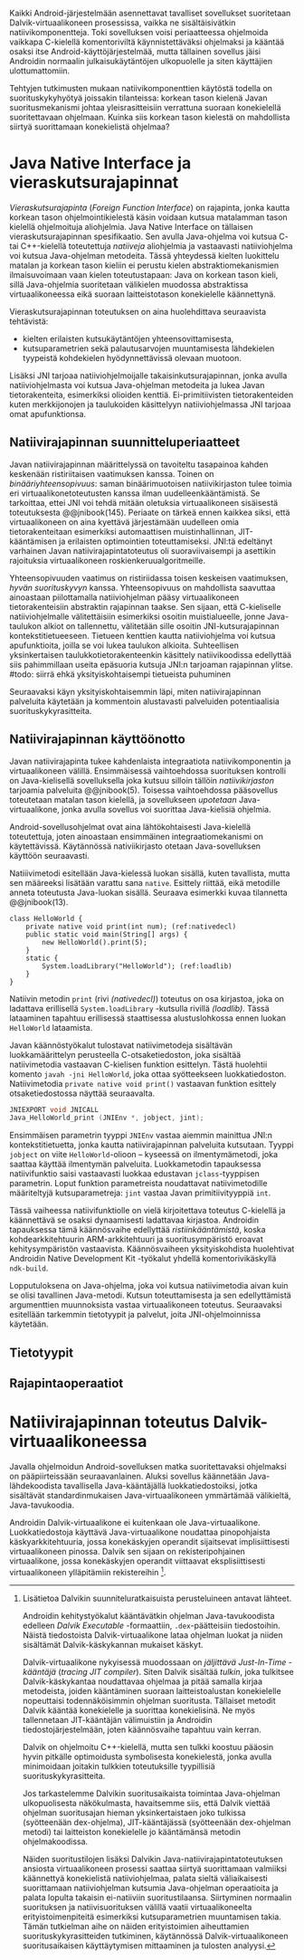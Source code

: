 
Kaikki Android-järjestelmään asennettavat tavalliset sovellukset
suoritetaan Dalvik-virtuaalikoneen prosessissa, vaikka ne
sisältäisivätkin natiivikomponentteja. Toki sovelluksen voisi
periaatteessa ohjelmoida vaikkapa C-kielellä komentoriviltä
käynnistettäväksi ohjelmaksi ja kääntää osaksi itse
Android-käyttöjärjestelmää, mutta tällainen sovellus jäisi Androidin
normaalin julkaisukäytäntöjen ulkopuolelle ja siten käyttäjien
ulottumattomiin.
# todo: tarkista native activity

Tehtyjen tutkimusten mukaan natiivikomponenttien käytöstä todella on
suorituskykyhyötyä joissakin tilanteissa: korkean tason kielenä Javan
suoritusmekanismi johtaa yleisrasitteisiin verrattuna suoraan
konekielellä suoritettavaan ohjelmaan. Kuinka siis korkean tason
kielestä on mahdollista siirtyä suorittamaan konekielistä ohjelmaa?
# todo tähän kerää kaikki mittaukset aiheesta

* Java Native Interface ja vieraskutsurajapinnat
/Vieraskutsurajapinta/ (/Foreign Function Interface/) on rajapinta,
jonka kautta korkean tason ohjelmointikielestä käsin voidaan kutsua
matalamman tason kielellä ohjelmoituja aliohjelmia. Java Native
Interface on tällaisen vieraskutsurajapinnan spesifikaatio. Sen avulla
Java-ohjelma voi kutsua C- tai C++-kielellä toteutettuja /natiiveja/
aliohjelmia ja vastaavasti natiiviohjelma voi kutsua Java-ohjelman
metodeita. Tässä yhteydessä kielten luokittelu matalan ja korkean
tason kieliin ei perustu kielen abstraktiomekanismien ilmaisuvoimaan
vaan kielen toteutustapaan: Java on korkean tason kieli, sillä
Java-ohjelmia suoritetaan välikielen muodossa abstraktissa
virtuaalikoneessa eikä suoraan laitteistotason konekielelle
käännettynä.

Vieraskutsurajapinnan toteutuksen on aina huolehdittava seuraavista
tehtävistä:
- kielten erilaisten kutsukäytäntöjen yhteensovittamisesta,
- kutsuparametrien sekä palautusarvojen muuntamisesta lähdekielen
  tyypeistä kohdekielen hyödynnettävissä olevaan muotoon.

Lisäksi JNI tarjoaa natiiviohjelmoijalle takaisinkutsurajapinnan,
jonka avulla natiiviohjelmasta voi kutsua Java-ohjelman metodeita ja
lukea Javan tietorakenteita, esimerkiksi olioiden
kenttiä. Ei-primitiivisten tietorakenteiden kuten merkkijonojen ja
taulukoiden käsittelyyn natiiviohjelmassa JNI tarjoaa omat
apufunktionsa.
# lähteet jeannie ja reppy
# vaihtoehdot jni:lle androidissa?

** Natiivirajapinnan suunnitteluperiaatteet
Javan natiivirajapinnan määrittelyssä on tavoiteltu tasapainoa kahden
keskenään ristiriitaisen vaatimuksen kanssa. Toinen on
/binääriyhteensopivuus/: saman binäärimuotoisen natiivikirjaston tulee
toimia eri virtuaalikonetoteutusten kanssa ilman uudelleenkääntämistä.
Se tarkoittaa, ettei JNI voi tehdä mitään oletuksia virtuaalikoneen
sisäisestä toteutuksesta @@jnibook(145). Periaate on tärkeä ennen
kaikkea siksi, että virtuaalikoneen on aina kyettävä järjestämään
uudelleen omia tietorakenteitaan esimerkiksi automaattisen
muistinhallinnan, JIT-kääntämisen ja erilaisten optimointien
toteuttamiseksi. JNI:tä edeltänyt varhainen Javan
natiivirajapintatoteutus oli suoraviivaisempi ja asettikin rajoituksia
virtuaalikoneen roskienkeruualgoritmeille.

Yhteensopivuuden vaatimus on ristiriidassa toisen keskeisen
vaatimuksen, /hyvän suorituskyvyn/ kanssa. Yhteensopivuus on
mahdollista saavuttaa ainoastaan piilottamalla natiiviohjelman pääsy
virtuaalikoneen tietorakenteisiin abstraktin rajapinnan taakse. Sen
sijaan, että C-kieliselle natiiviohjelmalle välitettäisiin esimerkiksi
osoitin muistialueelle, jonne Java-taulukon alkiot on tallennettu,
välitetään sille osoitin JNI-kutsurajapinnan
kontekstitietueeseen. Tietueen kenttien kautta natiiviohjelma voi
kutsua apufunktioita, joilla se voi lukea taulukon
alkioita. Suhteellisen yksinkertaisen taulukkotietorakenteenkin
käsittely natiivikoodissa edellyttää siis pahimmillaan useita
epäsuoria kutsuja JNI:n tarjoaman rajapinnan ylitse.
#todo: siirrä ehkä yksityiskohtaisempi tietueista puhuminen
# myöhemmäksi

Seuraavaksi käyn yksityiskohtaisemmin läpi, miten natiivirajapinnan
palveluita käytetään ja kommentoin alustavasti palveluiden
potentiaalisia suorituskykyrasitteita.

** Natiivirajapinnan käyttöönotto
Javan natiivirajapinta tukee kahdenlaista integraatiota
natiivikomponentin ja virtuaalikoneen välillä. Ensimmäisessä
vaihtoehdossa suorituksen kontrolli on Java-kielisellä sovelluksella
joka kutsuu silloin tällöin /natiivikirjaston/ tarjoamia palveluita
@@jnibook(5). Toisessa vaihtoehdossa pääsovellus toteutetaan matalan
tason kielellä, ja sovellukseen /upotetaan/ Java-virtuaalikone, jonka
avulla sovellus voi suorittaa Java-kielisiä ohjelmia.

Android-sovellusohjelmat ovat aina lähtökohtaisesti Java-kielellä
toteutettuja, joten ainoastaan ensimmäinen integraatiomekanismi on
käytettävissä. Käytännössä nativiikirjasto otetaan Java-sovelluksen
käyttöön seuraavasti.
# lähde embedded

Natiiivimetodi esitellään Java-kielessä luokan sisällä, kuten
tavallista, mutta sen määreeksi lisätään varattu sana
~native~. Esittely riittää, eikä metodille anneta toteutusta
Java-luokan sisällä. Seuraava esimerkki kuvaa tilannetta
@@jnibook(13).

#+begin_src java -n -r
class HelloWorld {
    private native void print(int num); (ref:nativedecl)
    public static void main(String[] args) {
        new HelloWorld().print(5);
    }
    static {
        System.loadLibrary("HelloWorld"); (ref:loadlib)
    }
}
#+end_src
Natiivin metodin ~print~ (rivi [[(nativedecl)]]) toteutus on osa
kirjastoa, joka on ladattava erillisellä ~System.loadLibrary~
-kutsulla rivillä [[(loadlib)]]. Tässä lataaminen tapahtuu erillisessä
staattisessa alustuslohkossa ennen luokan ~HelloWorld~ lataamista.

Javan käännöstyökalut tulostavat natiivimetodeja sisältävän
luokkamäärittelyn perusteella C-otsaketiedoston, joka sisältää
natiivimetodia vastaavan C-kielisen funktion esittelyn. Tästä
huolehtii komento ~javah -jni HelloWorld~, joka ottaa syötteekseen
luokkatiedoston. Natiivimetodia ~private native void print()~
vastaavan funktion esittely otsaketiedostossa näyttää seuraavalta.

#+begin_src c 
JNIEXPORT void JNICALL
Java_HelloWorld_print (JNIEnv *, jobject, jint);
#+end_src

Ensimmäisen parametrin tyyppi ~JNIEnv~ vastaa aiemmin mainittua JNI:n
kontekstitietuetta, jonka kautta natiivirajapinnan palveluita
kutsutaan. Tyyppi ~jobject~ on viite ~HelloWorld~-olioon -- kyseessä
on ilmentymämetodi, joka saattaa käyttää ilmentymän
palveluita. Luokkametodin tapauksessa natiivifunktio saisi vastaavasti
luokkaa edustavan ~jclass~-tyyppisen parametrin. Loput funktion
parametreista noudattavat natiivimetodille määriteltyjä
kutsuparametreja: ~jint~ vastaa Javan primitiivityyppiä ~int~.

Tässä vaiheessa natiivifunktiolle on vielä kirjoitettava toteutus
C-kielellä ja käännettävä se osaksi dynaamisesti ladattavaa
kirjastoa. Androidin tapauksessa tämä käännösvaihe edellyttää
/ristiinkääntämistä/, koska kohdearkkitehtuurin ARM-arkkitehtuuri ja
suoritusympäristö eroavat kehitysympäristön vastaavista. Käännösvaiheen
yksityiskohdista huolehtivat Androidin Native Development Kit
-työkalut yhdellä komentorivikäskyllä ~ndk-build~.
# todo käännös ristiinkääntäminen? parempi käännös?
# todo: lisää tähän c++-eroavaisuudet
# todo: mainitse Android.mk?

Lopputuloksena on Java-ohjelma, joka voi kutsua natiivimetodia aivan
kuin se olisi tavallinen Java-metodi. Kutsun toteuttamisesta ja sen
edellyttämistä argumenttien muunnoksista vastaa virtuaalikoneen
toteutus. Seuraavaksi esitellään tarkemmin tietotyypit ja palvelut,
joita JNI-ohjelmoinnissa käytetään.
** Tietotyypit
** Rajapintaoperaatiot

* Natiivirajapinnan toteutus Dalvik-virtuaalikoneessa
Javalla ohjelmoidun Android-sovelluksen matka suoritettavaksi
ohjelmaksi on pääpiirteissään seuraavanlainen. Aluksi sovellus
käännetään Java-lähdekoodista tavallisella Java-kääntäjällä
luokkatiedostoiksi, jotka sisältävät standardinmukaisen
Java-virtuaalikoneen ymmärtämää välikieltä, Java-tavukoodia.

Androidin Dalvik-virtuaalikone ei kuitenkaan ole
Java-virtuaalikone. Luokkatiedostoja käyttävä Java-virtuaalikone
noudattaa pinopohjaista käskyarkkitehtuuria, jossa konekäskyjen
operandit sijaitsevat implisiittisesti virtuaalikoneen pinossa. Dalvik
sen sijaan on rekisteripohjainen virtuaalikone, jossa konekäskyjen
operandit viittaavat eksplisiittisesti virtuaalikoneen ylläpitämiin
rekistereihin [fn:vmarch].

[fn:vmarch] Lisätietoa Dalvikin suunniteluratkaisuista perusteluineen
antavat lähteet. 
# todo etsi ne lähteet

Androidin kehitystyökalut kääntävätkin ohjelman Java-tavukoodista
edelleen /Dalvik Executable/ -formaattiin, ~.dex~-päätteisiin
tiedostoihin. Näistä tiedostoista Dalvik-virtuaalikone lataa ohjelman
luokat ja niiden sisältämät Dalvik-käskykannan mukaiset käskyt.
# todo wikipedia sanoo että kaikkia class-tiedostoja ei käännetä?

Dalvik-virtuaalikone nykyisessä muodossaan on /jäljittävä Just-In-Time
-kääntäjä/ (/tracing JIT compiler/). Siten Dalvik sisältää /tulkin/,
joka tulkitsee Dalvik-käskykantaa noudattavaa ohjelmaa ja pitää
samalla kirjaa metodeista, joiden kääntäminen suoraan
laitteistoalustan konekielelle nopeuttaisi todennäköisimmin ohjelman
suoritusta. Tällaiset metodit Dalvik kääntää konekielelle ja suorittaa
konekielisinä. Ne myös tallennetaan JIT-kääntäjän välimuistiin ja
Androidin tiedostojärjestelmään, joten käännösvaihe tapahtuu vain
kerran.

Dalvik on ohjelmoitu C++-kielellä, mutta sen tulkki koostuu pääosin
hyvin pitkälle optimoidusta symbolisesta konekielestä, jonka avulla
minimoidaan joitakin tulkkien toteutuksille tyypillisiä
suorituskykyrasitteita.

Jos tarkastelemme Dalvikin suoritusaikaista toimintaa Java-ohjelman
ulkopuolisesta näkökulmasta, havaitsemme siis, että Dalvik viettää
ohjelman suoritusajan hieman yksinkertaistaen joko tulkissa
(syötteenään dex-ohjelma), JIT-kääntäjässä (syötteenään dex-ohjelman
metodi) tai laitteiston konekielelle jo kääntämänsä metodin
ohjelmakoodissa.

Näiden suoritustilojen lisäksi Dalvikin
Java-natiivirajapintatoteutuksen ansiosta virtuaalikoneen prosessi
saattaa siirtyä suorittamaan valmiiksi käännettyä konekielistä
natiiviohjelmaa, palata sieltä väliaikaisesti suorittamaan
natiiviohjelman kutsumia Java-ohjelman operaatioita ja palata lopulta
takaisin ei-natiiviin suoritustilaansa. Siirtyminen normaalin
suorituksen ja natiivisuorituksen välillä vaatii virtuaalikoneelta
erityistoimenpiteitä esimerkiksi kutsuparametrien muuntamisen
takia. Tämän tutkielman aihe on näiden erityistoimien aiheuttamien
suorituskykyrasitteiden tutkiminen, käytännössä Dalvik-virtuaalikoneen
suoritusaikaisen käyttäytymisen mittaaminen ja tulosten analyysi.
# todo tuossa yllä ei ole esim optimointia, garbage collectionia, ym.



